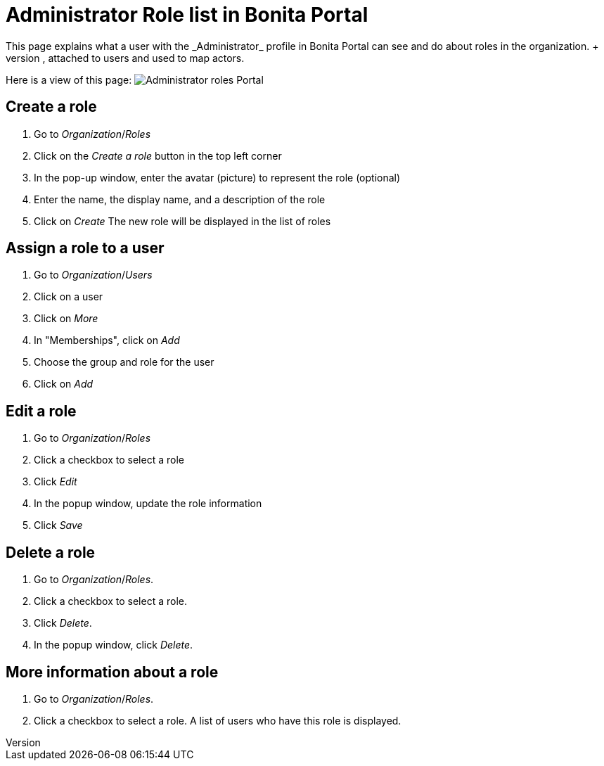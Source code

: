 = Administrator Role list in Bonita Portal
:description: This page explains what a user with the _Administrator_ profile in Bonita Portal can see and do about roles in the organization. +

This page explains what a user with the _Administrator_ profile in Bonita Portal can see and do about roles in the organization. +
Roles can be defined in the organization, attached to users and used to map actors.

Here is a view of this page:
image:images/UI2021.1/roles-portal.png[Administrator roles Portal]
// {.img-responsive}

== Create a role

. Go to _Organization_/_Roles_
. Click on the _Create a role_ button in the top left corner
. In the pop-up window, enter the avatar (picture) to represent the role (optional)
. Enter the name, the display name, and a description of the role
. Click on _Create_
The new role will be displayed in the list of roles

== Assign a role to a user

. Go to _Organization_/_Users_
. Click on a user
. Click on _More_
. In "Memberships", click on _Add_
. Choose the group and role for the user
. Click on _Add_

== Edit a role

. Go to _Organization_/_Roles_
. Click a checkbox to select a role
. Click _Edit_
. In the popup window, update the role information
. Click _Save_

== Delete a role

. Go to _Organization_/_Roles_.
. Click a checkbox to select a role.
. Click _Delete_.
. In the popup window, click _Delete_.

== More information about a role

. Go to _Organization_/_Roles_.
. Click a checkbox to select a role. A list of users who have this role is displayed.
